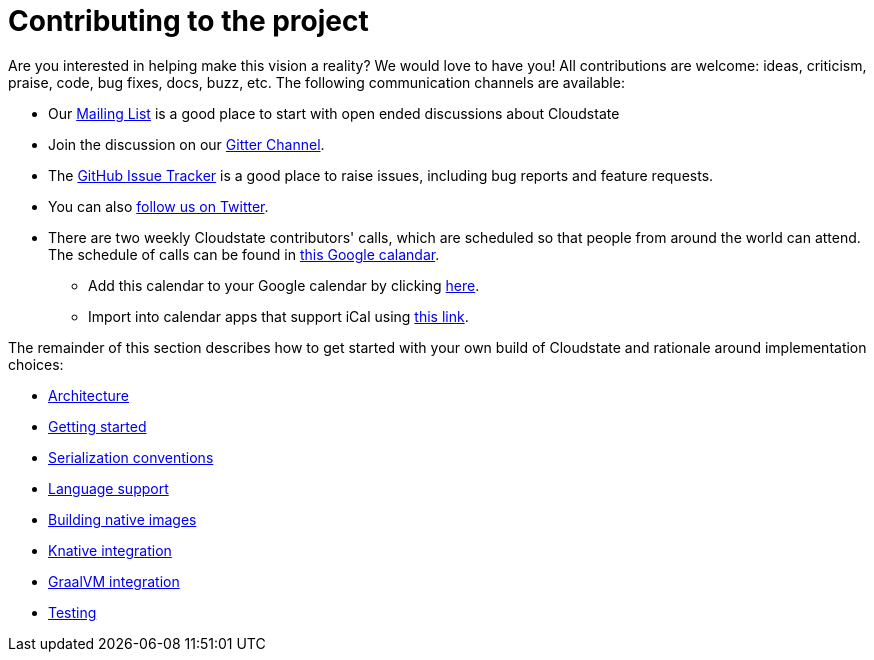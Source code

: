 = Contributing to the project

Are you interested in helping make this vision a reality? We would love to have you!
All contributions are welcome: ideas, criticism, praise, code, bug fixes, docs, buzz, etc. The following communication channels are available:

* Our https://groups.google.com/forum/#!forum/cloudstate[Mailing List] is a good place to start with open ended discussions about Cloudstate
* Join the discussion on our https://gitter.im/Cloudstate-IO/community[Gitter Channel].
* The https://github.com/cloudstateio/cloudstate/issues[GitHub Issue Tracker] is a good place to raise issues, including bug reports and feature requests.
* You can also https://twitter.com/CloudstateIO[follow us on Twitter].
* There are two weekly Cloudstate contributors' calls, which are scheduled so that people from around the world can attend. The schedule of calls can be found in https://calendar.google.com/calendar/embed?src=lightbend.com_3is0shfmmqgh4q57eo0n8m6bfc%40group.calendar.google.com[this Google calandar].
 ** Add this calendar to your Google calendar by clicking https://calendar.google.com/calendar/b/1?cid=bGlnaHRiZW5kLmNvbV8zaXMwc2hmbW1xZ2g0cTU3ZW8wbjhtNmJmY0Bncm91cC5jYWxlbmRhci5nb29nbGUuY29t[here].
 ** Import into calendar apps that support iCal using https://calendar.google.com/calendar/ical/lightbend.com_3is0shfmmqgh4q57eo0n8m6bfc%40group.calendar.google.com/public/basic.ics[this link].

The remainder of this section describes how to get started with your own build of Cloudstate and rationale around implementation choices:

* xref:architecture.adoc[Architecture]
* xref:getting-started.adoc[Getting started]
* xref:serialization.adoc[Serialization conventions]
* xref:language-support.adoc[Language support]
* xref:build-native.adoc[Building native images]
* xref:knative-integration.adoc[Knative integration]
* xref:graalvm-integration.adoc[GraalVM integration]
* xref:testing.adoc[Testing]
